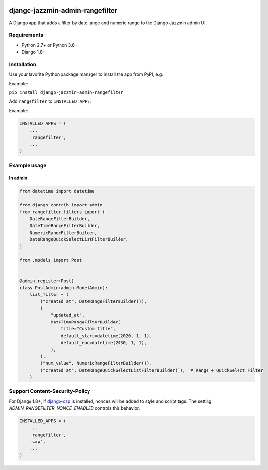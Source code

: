 .. image:: https://github.com/EricOuma/django-jazzmin-admin-rangefilter/workflows/build/badge.svg?branch=master
   :target: https://github.com/EricOuma/django-jazzmin-admin-rangefilter/actions?query=workflow%3Abuild

.. image:: https://codecov.io/gh/EricOuma/django-jazzmin-admin-rangefilter/branch/master/graph/badge.svg
   :target: https://codecov.io/gh/EricOuma/django-jazzmin-admin-rangefilter

django-jazzmin-admin-rangefilter
================================

A Django app that adds a filter by date range and numeric range to the Django Jazzmin admin UI.

.. image:: https://raw.githubusercontent.com/EricOuma/django-jazzmin-admin-rangefilter/master/docs/images/screenshot.png


Requirements
------------

* Python 2.7+ or Python 3.6+
* Django 1.8+


Installation
------------

Use your favorite Python package manager to install the app from PyPI, e.g.

Example:

``pip install django-jazzmin-admin-rangefilter``


Add ``rangefilter`` to ``INSTALLED_APPS``:

Example:

.. code:: python

    INSTALLED_APPS = (
        ...
        'rangefilter',
        ...
    )


Example usage
-------------

In admin
~~~~~~~~

.. code:: python

    from datetime import datetime

    from django.contrib import admin
    from rangefilter.filters import (
        DateRangeFilterBuilder,
        DateTimeRangeFilterBuilder,
        NumericRangeFilterBuilder,
        DateRangeQuickSelectListFilterBuilder,
    )

    from .models import Post


    @admin.register(Post)
    class PostAdmin(admin.ModelAdmin):
        list_filter = (
            ("created_at", DateRangeFilterBuilder()),
            (
                "updated_at",
                DateTimeRangeFilterBuilder(
                    title="Custom title",
                    default_start=datetime(2020, 1, 1),
                    default_end=datetime(2030, 1, 1),
                ),
            ),
            ("num_value", NumericRangeFilterBuilder()),
            ("created_at", DateRangeQuickSelectListFilterBuilder()),  # Range + QuickSelect Filter
        )


Support Content-Security-Policy
-------------------------------

For Django 1.8+, if `django-csp <https://github.com/mozilla/django-csp>`_ is installed, nonces will be added to style and script tags.
The setting `ADMIN_RANGEFILTER_NONCE_ENABLED` controls this behavior.

.. code:: python

    INSTALLED_APPS = (
        ...
        'rangefilter',
        'csp',
        ...
    )
